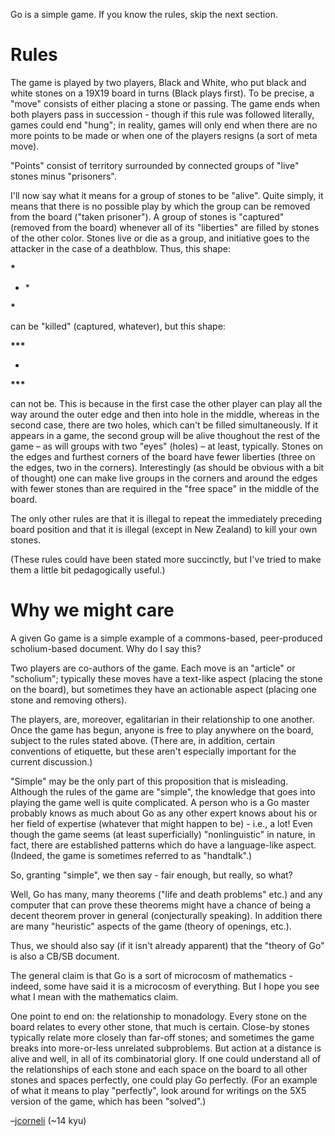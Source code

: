 #+STARTUP: showeverything logdone
#+options: num:nil

Go is a simple game.  If you know the rules, skip the next section.

* Rules

The game is played by two players, Black and White, who put black
and white stones on a 19X19 board in turns (Black plays first).
To be precise, a "move" consists of either placing a stone or
passing.  The game ends when both players pass in succession -
though if this rule was followed literally, games could end
"hung"; in reality, games will only end when there are no more
points to be made or when one of the players resigns (a sort of meta move).

"Points" consist of territory surrounded by connected groups of "live" stones minus "prisoners".

I'll now say what it means for a group of stones to be "alive".  Quite simply,
it means that there is no possible play by which the group can be removed from the board ("taken prisoner").
A group of stones is "captured" (removed from the board) whenever all of its
"liberties" are filled by stones of the other color.  Stones live or die as a group,
and initiative goes to the attacker in the case of a deathblow.  Thus, this shape:

 ***
 * *
 ***

can be "killed" (captured, whatever), but this shape:

 *****
 * * *
 *****

can not be.  This is because in the first case the other player can play
all the way around the outer edge and then into hole in the middle, whereas
in the second case, there are two holes, which can't be filled simultaneously.
If it appears in a game, the second group will be alive thoughout the
rest of the game -- as will groups with two "eyes" (holes) -- at least, typically.  Stones on the edges and furthest corners of the board have fewer liberties (three on the edges, two in the corners).  Interestingly (as should be obvious with a bit of thought) one can make live groups in the corners and around the edges with fewer stones than are required in the "free space" in the middle of the board.

The only other rules are that it is illegal to repeat the immediately preceding
board position and that it is illegal (except in New Zealand) to kill your own stones.

(These rules could have been stated more succinctly, but I've tried to
make them a little bit pedagogically useful.)

* Why we might care

A given Go game is a simple example of a commons-based, peer-produced
scholium-based document.  Why do I say this?  

Two players are co-authors of the game.  Each move is an "article" or "scholium";
typically these moves have a text-like aspect (placing the stone on the board),
but sometimes they have an actionable aspect (placing one stone and removing others).

The players, are, moreover, egalitarian in their relationship to one another.
Once the game has begun, anyone is free to play anywhere on the board, subject
to the rules stated above.  (There are, in addition, certain conventions of
etiquette, but these aren't especially important for the current discussion.)

"Simple" may be the only part of this proposition that is misleading.
Although the rules of the game are "simple", the knowledge that goes
into playing the game well is quite complicated.  A person who is
a Go master probably knows as much about Go as any other expert 
knows about his or her field of expertise (whatever that might
happen to be) - i.e., a lot!  Even though the game seems (at least superficially) "nonlinguistic" in nature,
in fact, there are established patterns which do have a language-like
aspect.  (Indeed, the game is sometimes referred to as "handtalk".)

So, granting "simple", we then say - fair enough, but really, so what?

Well, Go has many, many theorems ("life and death problems" etc.) and any
computer that can prove these theorems might have a chance of being
a decent theorem prover in general (conjecturally speaking).  In addition
there are many "heuristic" aspects of the game (theory of openings, etc.).

Thus, we should also say (if it isn't already apparent) that the 
"theory of Go" is also a CB/SB document.

The general claim is that Go is a sort of microcosm of mathematics -
indeed, some have said it is a microcosm of everything.  But I hope
you see what I mean with the mathematics claim.

One point to end on: the relationship to monadology.  Every stone
on the board relates to every other stone, that much is certain.
Close-by stones typically relate more closely than far-off stones; and sometimes
the game breaks into more-or-less unrelated subproblems.  But action at
a distance is alive and well, in all of its combinatorial glory.
If one could understand all of the relationships of each stone and each
space on the board to all other stones and spaces perfectly, one could
play Go perfectly.  (For an example of what it means to play "perfectly",
look around for writings on the 5X5 version of the game, which has been
"solved".)

--[[file:jcorneli.org][jcorneli]] (~14 kyu)
